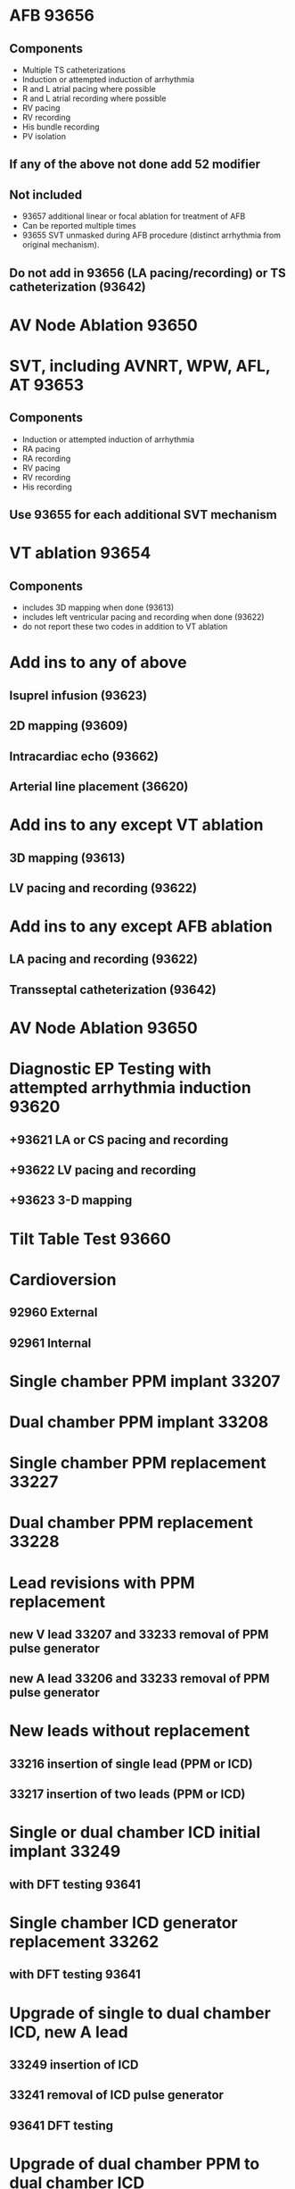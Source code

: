 * AFB 93656
# comment
** Components
   - Multiple TS catheterizations
   - Induction or attempted induction of arrhythmia
   - R and L atrial pacing where possible
   - R and L atrial recording where possible
   - RV pacing
   - RV recording 
   - His bundle recording
   - PV isolation
** If any of the above not done add 52 modifier
** Not included
   - 93657  additional linear or focal ablation for treatment of AFB
   - Can be reported multiple times
   - 93655 SVT unmasked during AFB procedure (distinct arrhythmia from
     original mechanism).  
** Do not add in 93656 (LA pacing/recording) or TS catheterization (93642)
* AV Node Ablation 93650
* SVT, including AVNRT, WPW, AFL, AT 93653
** Components
   - Induction or attempted induction of arrhythmia
   - RA pacing
   - RA recording
   - RV pacing
   - RV recording
   - His recording
** Use 93655 for each additional SVT mechanism
* VT ablation 93654
** Components
   - includes 3D mapping when done (93613)
   - includes left ventricular pacing and recording when done (93622)
   - do not report these two codes in addition to VT ablation
* Add ins to any of above
** Isuprel infusion (93623)
** 2D mapping (93609)
** Intracardiac echo (93662)
** Arterial line placement (36620)
* Add ins to any except VT ablation
** 3D mapping (93613)
** LV pacing and recording (93622)
* Add ins to any except AFB ablation
** LA pacing and recording (93622)
** Transseptal catheterization (93642)
* AV Node Ablation 93650
* Diagnostic EP Testing with attempted arrhythmia induction 93620
** +93621 LA or CS pacing and recording
** +93622 LV pacing and recording
** +93623 3-D mapping
* Tilt Table Test 93660
* Cardioversion
** 92960 External
** 92961 Internal
* Single chamber PPM implant 33207
* Dual chamber PPM implant 33208
* Single chamber PPM replacement 33227
* Dual chamber PPM replacement 33228
* Lead revisions with PPM replacement
** new V lead 33207 and 33233 removal of PPM pulse generator
** new A lead 33206 and 33233 removal of PPM pulse generator
* New leads without replacement
** 33216 insertion of single lead (PPM or ICD)
** 33217 insertion of two leads (PPM or ICD)
* Single or dual chamber ICD initial implant 33249
** with DFT testing 93641
* Single chamber ICD generator replacement 33262
** with DFT testing 93641
* Upgrade of single to dual chamber ICD, new A lead
** 33249 insertion of ICD
** 33241 removal of ICD pulse generator
** 93641 DFT testing
* Upgrade of dual chamber PPM to dual chamber ICD
** 33249 insertion of ICD
** 33233 removal of PPM generator
** 93641 DFT testing
* 33225
  Addition of LV lead to new pacemaker or defibrillator
* CRT-D initial implant, CS venogram
** 33249 insertion of ICD with one or two leads
** 33225 insertion of LV lead
** 93641 DFT testing
* CRT-D initial implant, can't place LV lead
** 33249 insertion ICD
** 33225-53 failed LV lead insertion
** 93641 DFT testing
* CRT-D generator replacement
** 33263 removal of ICD pulse generator with replacement, dual lead system
** 93641 DFT testing
* Upgrade of single or dual ICD to CRT-D with new RA or RV lead
** 33249 insertion of ICD with one or two leads
** 33225 insertion of LV lead
** 33241-51 removal of ICD pulse generator
** 93641 DFT testing
* Upgrade of dual chamber ICD to CRT-D using existing A/V leads
** 33264 removal of ICD generator
** 33225 insertion of LV lead
** optional DFT testing
* Insertion of LV lead only for previously implanted CRT-D device
** 33224 Insertion of pacing electrode of LV pacing, attaching to previously placed generator
* Initial insertion of CRT-P system
** 33208 PPM insertion
** 33225 LV lead insertion
* Upgrade of dual chamber PPM to CRT-P
** 33229 removal and replacement of PPM
** 33225 LV lead insertion
* CRT-P generator replacement
** 33229
* Single chamber upgrade to CRT-P with new A lead, LV lead
** 33214 upgrade of single chamber to dual chamber PPM system
** 33225 LV lead insertion
* Modifiers
  |----+-----------------------------------|
  | 22 | increased procedural service      |
  | 26 | professional component            |
  | 51 | multiple procedures, not distinct |
  | 52 | reduced service                   |
  | 53 | aborted procedure                 |
  | 59 | distinct procedure                |
  |----+-----------------------------------|
 
* Scenarios
  - 
